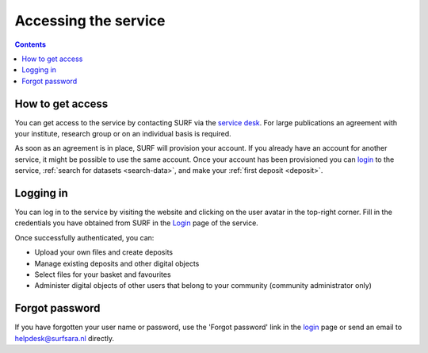 .. _access:

*********************
Accessing the service
*********************

.. contents::
    :depth: 2

.. _get-access:

=================
How to get access
=================

You can get access to the service by contacting SURF via the `service desk`_. For large publications an agreement with your institute, research group or on an individual basis is required.

As soon as an agreement is in place, SURF will provision your account. If you already have an account for another service, it might be possible to use the same account. Once your account has been provisioned you can `login`_ to the service, :ref:`search for datasets <search-data>`, and make your :ref:`first deposit <deposit>`.

.. _authenticated-access:

==============================
Logging in
==============================

You can log in to the service by visiting the website and clicking on the user avatar in the top-right corner. Fill in the credentials you have obtained from SURF in the `Login`_ page of the service.

Once successfully authenticated, you can:

- Upload your own files and create deposits
- Manage existing deposits and other digital objects
- Select files for your basket and favourites
- Administer digital objects of other users that belong to your community (community administrator only)

.. _forgot-password:

==============================
Forgot password
==============================

If you have forgotten your user name or password, use the 'Forgot password' link in the `login`_ page or send an email to helpdesk@surfsara.nl directly.

.. Links:
.. _`service desk`: https://servicedesk.surfsara.nl/
.. _`login`: https://repository.surfsara.nl/user/login
